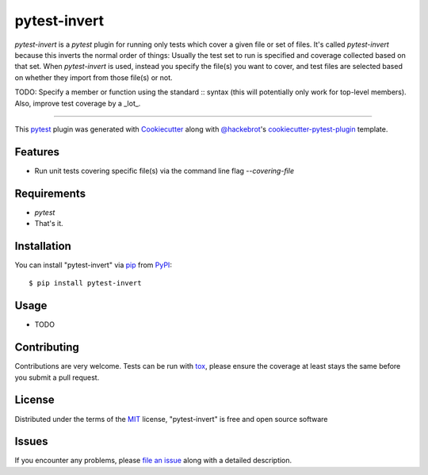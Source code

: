 =============
pytest-invert
=============

.. image:: https://img.shields.io/pypi/v/pytest-invert.svg
    :target: https://pypi.org/project/pytest-invert
    :alt: PyPI version

.. image:: https://img.shields.io/pypi/pyversions/pytest-invert.svg
    :target: https://pypi.org/project/pytest-invert
    :alt: Python versions

.. image:: https://travis-ci.org/MisterKeefe/pytest-invert.svg?branch=master
    :target: https://travis-ci.org/MisterKeefe/pytest-invert
    :alt: See Build Status on Travis CI

.. image:: https://ci.appveyor.com/api/projects/status/github/MisterKeefe/pytest-invert?branch=master
    :target: https://ci.appveyor.com/project/MisterKeefe/pytest-invert/branch/master
    :alt: See Build Status on AppVeyor

`pytest-invert` is a `pytest` plugin for running only tests which cover a given file
or set of files. It's called `pytest-invert` because this inverts the normal order of things:
Usually the test set to run is specified and coverage collected based on that set. When `pytest-invert`
is used, instead you specify the file(s) you want to cover, and test files are selected based
on whether they import from those file(s) or not.

TODO: Specify a member or function using the standard :: syntax (this will potentially only
work for top-level members). Also, improve test coverage by a _lot_.

----

This `pytest`_ plugin was generated with `Cookiecutter`_ along with `@hackebrot`_'s `cookiecutter-pytest-plugin`_ template.


Features
--------

* Run unit tests covering specific file(s) via the command line flag `--covering-file`

Requirements
------------

* `pytest`
* That's it.

Installation
------------

You can install "pytest-invert" via `pip`_ from `PyPI`_::

    $ pip install pytest-invert


Usage
-----

* TODO

Contributing
------------
Contributions are very welcome. Tests can be run with `tox`_, please ensure
the coverage at least stays the same before you submit a pull request.

License
-------

Distributed under the terms of the `MIT`_ license, "pytest-invert" is free and open source software


Issues
------

If you encounter any problems, please `file an issue`_ along with a detailed description.

.. _`Cookiecutter`: https://github.com/audreyr/cookiecutter
.. _`@hackebrot`: https://github.com/hackebrot
.. _`MIT`: http://opensource.org/licenses/MIT
.. _`BSD-3`: http://opensource.org/licenses/BSD-3-Clause
.. _`GNU GPL v3.0`: http://www.gnu.org/licenses/gpl-3.0.txt
.. _`Apache Software License 2.0`: http://www.apache.org/licenses/LICENSE-2.0
.. _`cookiecutter-pytest-plugin`: https://github.com/pytest-dev/cookiecutter-pytest-plugin
.. _`file an issue`: https://github.com/MisterKeefe/pytest-invert/issues
.. _`pytest`: https://github.com/pytest-dev/pytest
.. _`tox`: https://tox.readthedocs.io/en/latest/
.. _`pip`: https://pypi.org/project/pip/
.. _`PyPI`: https://pypi.org/project
